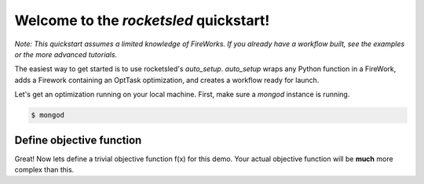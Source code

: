 =======================================
Welcome to the `rocketsled` quickstart!
=======================================

*Note: This quickstart assumes a limited knowledge of FireWorks. If you already have a workflow built, see the examples or the more advanced tutorials.*

The easiest way to get started is to use rocketsled's `auto_setup`. `auto_setup` wraps any Python function in a FireWork, adds a Firework containing an OptTask optimization, and creates a workflow ready for launch.

Let's get an optimization running on your local machine. First, make sure a `mongod` instance is running.

.. code-block:: bash

    $ mongod


Define objective function
-------------------------

Great! Now lets define a trivial objective function f(x) for this demo. Your actual objective function will be **much** more complex than this.

.. code-block:: python
    # The objective function must accept a vector and return a scalar.
    def f(x):
        return x[0] * x[1] / x[2]



